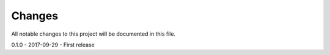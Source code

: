 Changes
=========

All notable changes to this project will be documented in this file.

0.1.0 - 2017-09-29
- First release
